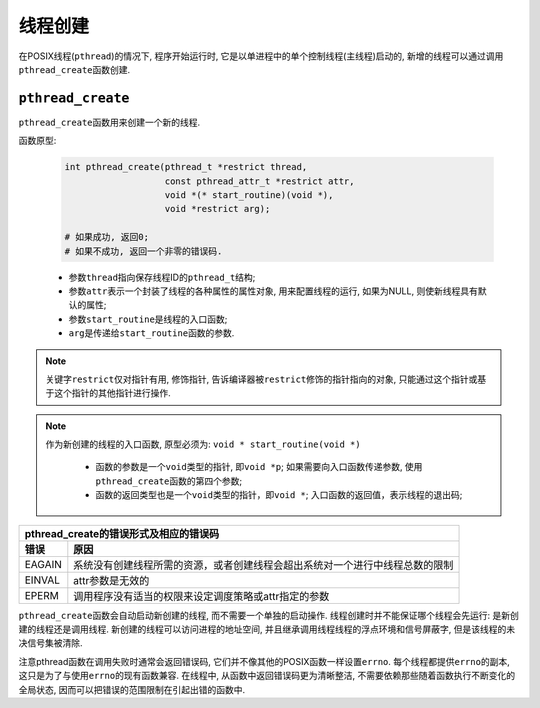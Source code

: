 线程创建
=========

在POSIX线程(``pthread``)的情况下, 程序开始运行时, 它是以单进程中的单个控制线程(主线程)启动的, 新增的线程可以通过调用\ ``pthread_create``\ 函数创建.


``pthread_create``
------------------

``pthread_create``\ 函数用来创建一个新的线程.

函数原型:

    .. code-block:: c

        int pthread_create(pthread_t *restrict thread, 
                           const pthread_attr_t *restrict attr, 
                           void *(* start_routine)(void *), 
                           void *restrict arg);

        # 如果成功, 返回0;
        # 如果不成功, 返回一个非零的错误码.

    + 参数\ ``thread``\ 指向保存线程ID的\ ``pthread_t``\ 结构;
    + 参数\ ``attr``\ 表示一个封装了线程的各种属性的属性对象, 用来配置线程的运行, 如果为NULL, 则使新线程具有默认的属性;
    + 参数\ ``start_routine``\ 是线程的入口函数;
    + \ ``arg``\ 是传递给\ ``start_routine``\ 函数的参数.


.. note::

    关键字\ ``restrict``\ 仅对指针有用, 修饰指针, 告诉编译器被\ ``restrict``\ 修饰的指针指向的对象, 只能通过这个指针或基于这个指针的其他指针进行操作.

.. note::

    作为新创建的线程的入口函数, 原型必须为: ``void * start_routine(void *)``

     * 函数的参数是一个\ ``void``\ 类型的指针, 即\ ``void *p``;
       如果需要向入口函数传递参数, 使用\ ``pthread_create``\ 函数的第四个参数;
     * 函数的返回类型也是一个\ ``void``\ 类型的指针，即\ ``void *``;
       入口函数的返回值，表示线程的退出码;


+--------------------------------------------------------------------------------------+
| pthread_create的错误形式及相应的错误码                                               |
+--------+-----------------------------------------------------------------------------+
| 错误   | 原因                                                                        |
+========+=============================================================================+
| EAGAIN | 系统没有创建线程所需的资源，或者创建线程会超出系统对一个进行中线程总数的限制|
+--------+-----------------------------------------------------------------------------+
| EINVAL | attr参数是无效的                                                            |
+--------+-----------------------------------------------------------------------------+
| EPERM  | 调用程序没有适当的权限来设定调度策略或attr指定的参数                        |
+--------+-----------------------------------------------------------------------------+


``pthread_create``\ 函数会自动启动新创建的线程, 而不需要一个单独的启动操作.
线程创建时并不能保证哪个线程会先运行: 是新创建的线程还是调用线程.
新创建的线程可以访问进程的地址空间, 并且继承调用线程线程的浮点环境和信号屏蔽字, 但是该线程的未决信号集被清除.

注意pthread函数在调用失败时通常会返回错误码, 它们并不像其他的POSIX函数一样设置\ ``errno``\ .
每个线程都提供\ ``errno``\ 的副本, 这只是为了与使用\ ``errno``\ 的现有函数兼容.
在线程中, 从函数中返回错误码更为清晰整洁, 不需要依赖那些随着函数执行不断变化的全局状态, 因而可以把错误的范围限制在引起出错的函数中.

